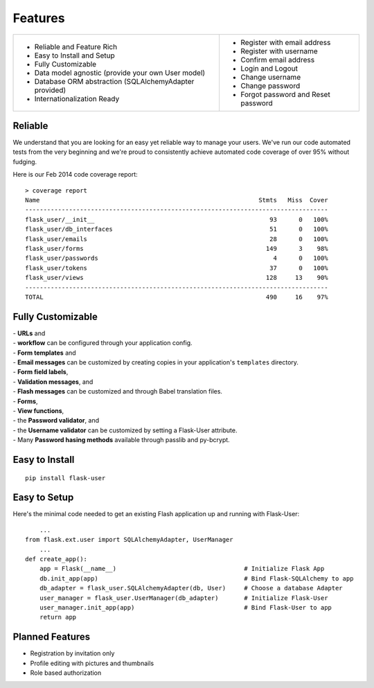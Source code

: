 ========
Features
========

+-----------------------------------+---------------------------------------+
| * Reliable and Feature Rich       | * Register with email address         |
| * Easy to Install and Setup       | * Register with username              |
| * Fully Customizable              | * Confirm email address               |
| * Data model agnostic             | * Login and Logout                    |
|   (provide your own User model)   | * Change username                     |
| * Database ORM abstraction        | * Change password                     |
|   (SQLAlchemyAdapter provided)    | * Forgot password and Reset password  |
| * Internationalization Ready      |                                       |
+-----------------------------------+---------------------------------------+

Reliable
--------
We understand that you are looking for an easy yet reliable way to manage your users.
We've run our code automated tests from the very beginning and we're proud
to consistently achieve automated code coverage of over 95% without fudging.

Here is our Feb 2014 code coverage report::

    > coverage report
    Name                                                            Stmts   Miss  Cover
    -----------------------------------------------------------------------------------
    flask_user/__init__                                                93      0   100%
    flask_user/db_interfaces                                           51      0   100%
    flask_user/emails                                                  28      0   100%
    flask_user/forms                                                  149      3    98%
    flask_user/passwords                                                4      0   100%
    flask_user/tokens                                                  37      0   100%
    flask_user/views                                                  128     13    90%
    -----------------------------------------------------------------------------------
    TOTAL                                                             490     16    97%


Fully Customizable
------------------

| - **URLs** and
| - **workflow** can be configured through your application config.

| - **Form templates** and
| - **Email messages** can be customized by creating copies in your application's ``templates`` directory.

| - **Form field labels**,
| - **Validation messages**, and
| - **Flash messages** can be customized and through Babel translation files.

| - **Forms**,
| - **View functions**,
| - the **Password validator**, and
| - the **Username validator** can be customized by setting a Flask-User attribute.

| - Many **Password hasing methods** available through passlib and py-bcrypt.


Easy to Install
---------------
::

    pip install flask-user

Easy to Setup
-------------
Here's the minimal code needed to get an existing Flash application up and running with Flask-User::

        ...
    from flask.ext.user import SQLAlchemyAdapter, UserManager
        ...
    def create_app():
        app = Flask(__name__)                                   # Initialize Flask App
        db.init_app(app)                                        # Bind Flask-SQLAlchemy to app
        db_adapter = flask_user.SQLAlchemyAdapter(db, User)     # Choose a database Adapter
        user_manager = flask_user.UserManager(db_adapter)       # Initialize Flask-User
        user_manager.init_app(app)                              # Bind Flask-User to app
        return app


Planned Features
----------------
* Registration by invitation only
* Profile editing with pictures and thumbnails
* Role based authorization
